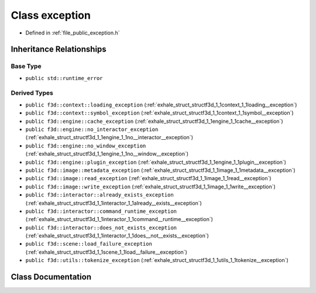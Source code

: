 .. _exhale_class_structf3d_1_1exception:

Class exception
===============

- Defined in :ref:`file_public_exception.h`


Inheritance Relationships
-------------------------

Base Type
*********

- ``public std::runtime_error``


Derived Types
*************

- ``public f3d::context::loading_exception`` (:ref:`exhale_struct_structf3d_1_1context_1_1loading__exception`)
- ``public f3d::context::symbol_exception`` (:ref:`exhale_struct_structf3d_1_1context_1_1symbol__exception`)
- ``public f3d::engine::cache_exception`` (:ref:`exhale_struct_structf3d_1_1engine_1_1cache__exception`)
- ``public f3d::engine::no_interactor_exception`` (:ref:`exhale_struct_structf3d_1_1engine_1_1no__interactor__exception`)
- ``public f3d::engine::no_window_exception`` (:ref:`exhale_struct_structf3d_1_1engine_1_1no__window__exception`)
- ``public f3d::engine::plugin_exception`` (:ref:`exhale_struct_structf3d_1_1engine_1_1plugin__exception`)
- ``public f3d::image::metadata_exception`` (:ref:`exhale_struct_structf3d_1_1image_1_1metadata__exception`)
- ``public f3d::image::read_exception`` (:ref:`exhale_struct_structf3d_1_1image_1_1read__exception`)
- ``public f3d::image::write_exception`` (:ref:`exhale_struct_structf3d_1_1image_1_1write__exception`)
- ``public f3d::interactor::already_exists_exception`` (:ref:`exhale_struct_structf3d_1_1interactor_1_1already__exists__exception`)
- ``public f3d::interactor::command_runtime_exception`` (:ref:`exhale_struct_structf3d_1_1interactor_1_1command__runtime__exception`)
- ``public f3d::interactor::does_not_exists_exception`` (:ref:`exhale_struct_structf3d_1_1interactor_1_1does__not__exists__exception`)
- ``public f3d::scene::load_failure_exception`` (:ref:`exhale_struct_structf3d_1_1scene_1_1load__failure__exception`)
- ``public f3d::utils::tokenize_exception`` (:ref:`exhale_struct_structf3d_1_1utils_1_1tokenize__exception`)


Class Documentation
-------------------


.. doxygenclass:: f3d::exception
   :project: libf3d
   :members:
   :protected-members:
   :undoc-members: